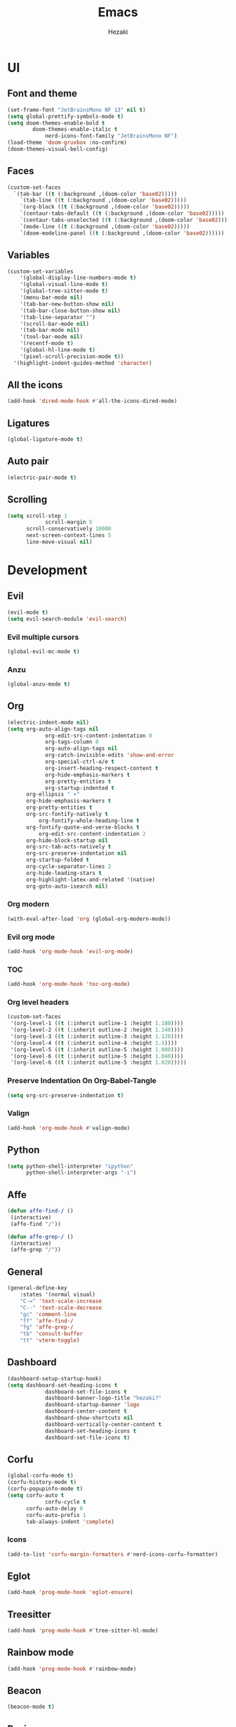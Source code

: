 #+title: Emacs
#+author: Hezaki

* UI
** Font and theme
#+begin_src emacs-lisp
(set-frame-font "JetBrainsMono NF 13" nil t)
(setq global-prettify-symbols-mode t)
(setq doom-themes-enable-bold t
	  	doom-themes-enable-italic t
			nerd-icons-font-family "JetBrainsMono NF")
(load-theme 'doom-gruvbox :no-confirm)
(doom-themes-visual-bell-config)
#+end_src
** Faces
#+begin_src emacs-lisp
(custom-set-faces
  `(tab-bar ((t (:background ,(doom-color 'base02)))))
	`(tab-line ((t (:background ,(doom-color 'base02)))))
	`(org-block ((t (:background ,(doom-color 'base02)))))
	`(centaur-tabs-default ((t (:background ,(doom-color 'base02)))))
	`(centaur-tabs-unselected ((t (:background ,(doom-color 'base02)))))
	`(mode-line ((t (:background ,(doom-color 'base02)))))
	`(doom-modeline-panel ((t (:background ,(doom-color 'base02))))))
#+end_src
** Variables
#+begin_src emacs-lisp
(custom-set-variables
	'(global-display-line-numbers-mode t)
	'(global-visual-line-mode t)
	'(global-tree-sitter-mode t)
	'(menu-bar-mode nil)
	'(tab-bar-new-button-show nil)
	'(tab-bar-close-button-show nil)
	'(tab-line-separator "")
	'(scroll-bar-mode nil)
	'(tab-bar-mode nil)
	'(tool-bar-mode nil)
	'(recentf-mode t)
	'(global-hl-line-mode t)
	'(pixel-scroll-precision-mode t))
  '(highlight-indent-guides-method 'character)
#+end_src
** All the icons
#+begin_src emacs-lisp
(add-hook 'dired-mode-hook #'all-the-icons-dired-mode)
#+end_src
** Ligatures
#+begin_src emacs-lisp
(global-ligature-mode t)
#+end_src
** Auto pair
#+begin_src emacs-lisp
(electric-pair-mode t)
#+end_src
** Scrolling
#+begin_src emacs-lisp
(setq scroll-step 1
			scroll-margin 5
      scroll-conservatively 10000
      next-screen-context-lines 5
      line-move-visual nil)
#+end_src
* Development
** Evil
#+begin_src emacs-lisp
(evil-mode t)
(setq evil-search-module 'evil-search)
#+end_src
*** Evil multiple cursors
#+begin_src emacs-lisp
(global-evil-mc-mode t)
#+end_src
*** Anzu
#+BEGIN_src emacs-lisp
(global-anzu-mode t)
#+END_src
** Org
#+begin_src emacs-lisp
(electric-indent-mode nil)
(setq org-auto-align-tags nil
			org-edit-src-content-indentation 0
			org-tags-column 0
			org-auto-align-tags nil
			org-catch-invisible-edits 'show-and-error
			org-special-ctrl-a/e t
			org-insert-heading-respect-content t
			org-hide-emphasis-markers t
			org-pretty-entities t
			org-startup-indented t
      org-ellipsis " ▾"
      org-hide-emphasis-markers t
      org-pretty-entities t
      org-src-fontify-natively t
		  org-fontify-whole-heading-line t
      org-fontify-quote-and-verse-blocks t
		  org-edit-src-content-indentation 2
      org-hide-block-startup nil
      org-src-tab-acts-natively t
      org-src-preserve-indentation nil
      org-startup-folded t
      org-cycle-separator-lines 2
      org-hide-leading-stars t
      org-highlight-latex-and-related '(native)
      org-goto-auto-isearch nil)
#+end_src
*** Org modern
#+begin_src emacs-lisp
(with-eval-after-load 'org (global-org-modern-mode))
#+end_src
*** Evil org mode
#+begin_src emacs-lisp
(add-hook 'org-mode-hook 'evil-org-mode)
#+end_src
*** TOC
#+begin_src emacs-lisp
(add-hook 'org-mode-hook 'toc-org-mode)
#+end_src
*** Org level headers
#+begin_src emacs-lisp
(custom-set-faces
 '(org-level-1 ((t (:inherit outline-1 :height 1.180))))
 '(org-level-2 ((t (:inherit outline-2 :height 1.140))))
 '(org-level-3 ((t (:inherit outline-3 :height 1.120))))
 '(org-level-4 ((t (:inherit outline-4 :height 1.1))))
 '(org-level-5 ((t (:inherit outline-5 :height 1.080))))
 '(org-level-6 ((t (:inherit outline-5 :height 1.040))))
 '(org-level-6 ((t (:inherit outline-5 :height 1.020)))))
#+end_src
*** Preserve Indentation On Org-Babel-Tangle
#+begin_src emacs-lisp
(setq org-src-preserve-indentation t)
#+end_src
*** Valign
#+begin_src emacs-lisp
(add-hook 'org-mode-hook #'valign-mode)
#+end_src
** Python
#+begin_src emacs-lisp
(setq python-shell-interpreter "ipython"
      python-shell-interpreter-args "-i")
#+end_src
** Affe
#+begin_src emacs-lisp
(defun affe-find-/ ()
 (interactive)
 (affe-find "/"))

(defun affe-grep-/ ()
 (interactive)
 (affe-grep "/"))
#+end_src
** General
#+begin_src emacs-lisp
(general-define-key
	:states '(normal visual)
	"C-=" 'text-scale-increase
	"C--" 'text-scale-decrease
	"gc" 'comment-line
	"ff" 'affe-find-/
	"fg" 'affe-grep-/
	"tb" 'consult-buffer
	"tt" 'vterm-toggle)
#+end_src
** Dashboard
#+begin_src emacs-lisp
(dashboard-setup-startup-hook)
(setq dashboard-set-heading-icons t
			dashboard-set-file-icons t
			dashboard-banner-logo-title "hezaki?"
			dashboard-startup-banner 'logo
			dashboard-center-content t
			dashboard-show-shortcuts nil
			dashboard-vertically-center-content t
			dashboard-set-heading-icons t
			dashboard-set-file-icons t)
#+end_src
** Corfu
#+begin_src emacs-lisp
(global-corfu-mode t)
(corfu-history-mode t)
(corfu-popupinfo-mode t)
(setq corfu-auto t
			corfu-cycle t
      corfu-auto-delay 0
      corfu-auto-prefix 1 
      tab-always-indent 'complete)
#+end_src
*** Icons
#+begin_src emacs-lisp
(add-to-list 'corfu-margin-formatters #'nerd-icons-corfu-formatter)
#+end_src
** Eglot
#+begin_src emacs-lisp
(add-hook 'prog-mode-hook 'eglot-ensure)
#+end_src
** Treesitter
#+begin_src emacs-lisp
(add-hook 'prog-mode-hook #'tree-sitter-hl-mode)
#+end_src
** Rainbow mode
#+begin_src emacs-lisp
(add-hook 'prog-mode-hook #'rainbow-mode)
#+end_src
** Beacon
#+begin_src emacs-lisp
(beacon-mode t)
#+end_src
** Basic
#+begin_src emacs-lisp
(setq-default tab-width 2)
(set-window-margins (selected-window) 0 0)
(set-frame-parameter nil 'internal-border-width 0)
(setq standard-indent 2
			e-short-answers t
			inhibit-compacting-font-caches t
			auto-save-interval 1000
			package-enable-at-startup nil
			pixel-resolution-fine-flag t
			select-enable-clipboard t
			indent-line-function 'insert-tab
			line-spacing 0
			inhibit-startup-screen t
			make-backup-files nil)
#+end_src
** Slime
#+begin_src emacs-lisp
(setq inferior-lisp-program "sbcl")
#+end_src
** Rainbow delimiters
#+begin_src emacs-lisp
(add-hook 'prog-mode-hook #'rainbow-delimiters-mode)
#+end_src
** Flycheck
#+begin_src emacs-lisp
(global-flycheck-mode t)
#+end_src
** Vertico
#+begin_src emacs-lisp
(vertico-mode t)
(vertico-reverse-mode t)
#+end_src
** Orderless
#+begin_src emacs-lisp
(setq completion-styles '(orderless)
      completion-category-overrides '((file (styles basic partial-completion)))
			orderless-skip-highlighting (lambda () selectrum-is-active)
			selectrum-highlight-candidates-function #'orderless-highlight-matches)
#+end_src
** Doom modeline
#+begin_src emacs-lisp
(doom-modeline-mode 1)
(setq doom-modeline-icon t
			doom-modeline-bar-width 0
			doom-modeline-buffer-state-icon t
			doom-modeline-major-mode-color-icon t
			doom-modeline-persp-name t
      doom-modeline-persp-icon t)
#+end_src
** Centaur tabs
# #+begin_src emacs-lisp
# (centaur-tabs-mode t)
# (setq centaur-tabs-style "zigzag"
# 			centaur-tabs-set-icons t
# 			centaur-tabs-set-close-button nil
# 			centaur-tabs-show-new-tab-button nil)
# #+end_src
** Marginalia
#+begin_src emacs-lisp
(marginalia-mode t)
#+end_src
** Emmet mode
#+begin_src emacs-lisp
(add-hook 'sgml-mode-hook 'emmet-mode)
(add-hook 'css-mode-hook  'emmet-mode)
#+end_src
** Apheleia
#+begin_src emacs-lisp
(apheleia-global-mode t)
#+end_src
** Olivetti
#+begin_src emacs-lisp
(defun olivetti-start ()
 (interactive)
 (olivetti-set-width "110" && olivetti-mode))
#+end_src
** Garbage collection
#+begin_src emacs-lisp
(gcmh-mode t)
(setq gc-cons-threshold 402653184
			gc-cons-percentage 0.4)
(add-hook 'emacs-startup-hook
	(lambda ()
	(message "*** Emacs loaded in %s with %d garbage collections."
			(format "%.2f seconds"
			(float-time
			(time-subtract after-init-time before-init-time)))
			gcs-done)))
#+end_src
